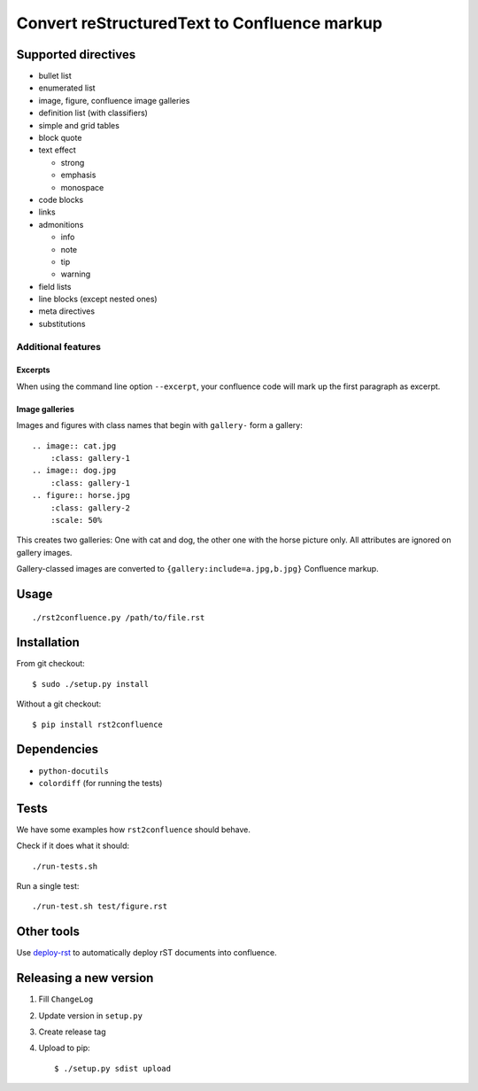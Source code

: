 *********************************************
Convert reStructuredText to Confluence markup
*********************************************
.. image:: https://travis-ci.org/netresearch/rst2confluence.svg?branch=master
    :target: https://travis-ci.org/netresearch/rst2confluence

====================
Supported directives
====================

- bullet list
- enumerated list
- image, figure, confluence image galleries
- definition list (with classifiers)
- simple and grid tables
- block quote
- text effect

  - strong
  - emphasis
  - monospace
- code blocks
- links
- admonitions

  - info
  - note
  - tip
  - warning
- field lists
- line blocks (except nested ones)
- meta directives
- substitutions


Additional features
===================

Excerpts
--------
When using the command line option ``--excerpt``, your
confluence code will mark up the first paragraph as excerpt.


Image galleries
---------------
Images and figures with class names that begin with
``gallery-`` form a gallery::

   .. image:: cat.jpg
       :class: gallery-1
   .. image:: dog.jpg
       :class: gallery-1
   .. figure:: horse.jpg
       :class: gallery-2
       :scale: 50%

This creates two galleries: One with cat and dog, the other one with
the horse picture only.
All attributes are ignored on gallery images.

Gallery-classed images are converted to ``{gallery:include=a.jpg,b.jpg}``
Confluence markup.

=====
Usage
=====
::

    ./rst2confluence.py /path/to/file.rst


============
Installation
============
From git checkout::

    $ sudo ./setup.py install

Without a git checkout::

    $ pip install rst2confluence


============
Dependencies
============
- ``python-docutils``
- ``colordiff`` (for running the tests)

=====
Tests
=====
We have some examples how ``rst2confluence`` should behave.

Check if it does what it should::

    ./run-tests.sh

Run a single test::

    ./run-test.sh test/figure.rst


===========
Other tools
===========
Use deploy-rst__ to automatically deploy rST documents into confluence.


__ https://github.com/netresearch/deploy-rst


=======================
Releasing a new version
=======================

1. Fill ``ChangeLog``
2. Update version in ``setup.py``
3. Create release tag
4. Upload to pip::

     $ ./setup.py sdist upload
